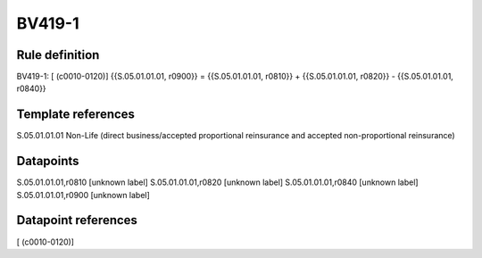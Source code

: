 =======
BV419-1
=======

Rule definition
---------------

BV419-1: [ (c0010-0120)] {{S.05.01.01.01, r0900}} = {{S.05.01.01.01, r0810}} + {{S.05.01.01.01, r0820}} - {{S.05.01.01.01, r0840}}


Template references
-------------------

S.05.01.01.01 Non-Life (direct business/accepted proportional reinsurance and accepted non-proportional reinsurance)


Datapoints
----------

S.05.01.01.01,r0810 [unknown label]
S.05.01.01.01,r0820 [unknown label]
S.05.01.01.01,r0840 [unknown label]
S.05.01.01.01,r0900 [unknown label]


Datapoint references
--------------------

[ (c0010-0120)]